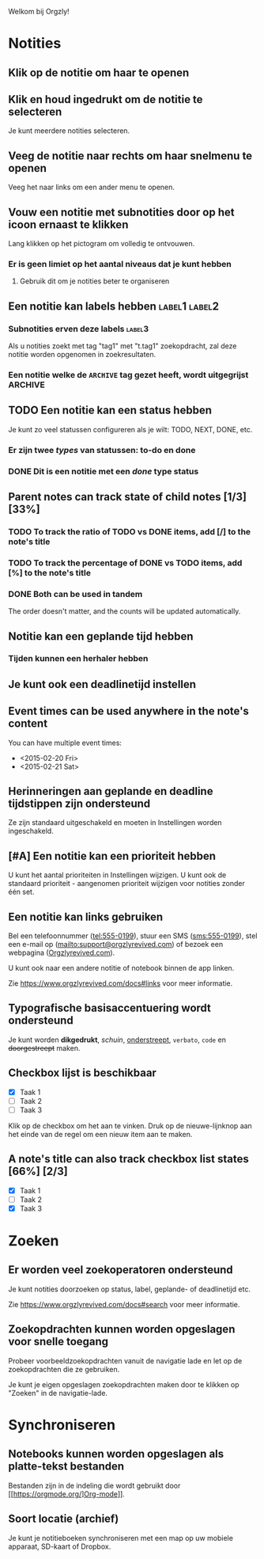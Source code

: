 Welkom bij Orgzly!

* Notities
** Klik op de notitie om haar te openen
** Klik en houd ingedrukt om de notitie te selecteren

Je kunt meerdere notities selecteren.

** Veeg de notitie naar rechts om haar snelmenu te openen

Veeg het naar links om een ander menu te openen.

** Vouw een notitie met subnotities door op het icoon ernaast te klikken

Lang klikken op het pictogram om volledig te ontvouwen.

*** Er is geen limiet op het aantal niveaus dat je kunt hebben
**** Gebruik dit om je notities beter te organiseren

** Een notitie kan labels hebben :label1:label2:
*** Subnotities erven deze labels :label3:

Als u notities zoekt met tag "tag1" met "t.tag1" zoekopdracht, zal deze notitie worden opgenomen in zoekresultaten.

*** Een notitie welke de =ARCHIVE= tag gezet heeft, wordt uitgegrijst :ARCHIVE:

** TODO Een notitie kan een status hebben

Je kunt zo veel statussen configureren als je wilt: TODO, NEXT, DONE, etc.

*** Er zijn twee /types/ van statussen: to-do en done

*** DONE Dit is een notitie met een /done/ type status
CLOSED: [2018-01-24 Wed 17:00]

** Parent notes can track state of child notes [1/3] [33%]

*** TODO To track the ratio of TODO vs DONE items, add [/] to the note's title

*** TODO To track the percentage of DONE vs TODO items, add [%] to the note's title

*** DONE Both can be used in tandem
CLOSED: [2025-03-13 Thu 08:37]

The order doesn't matter, and the counts will be updated automatically.

** Notitie kan een geplande tijd hebben
SCHEDULED: <2015-02-20 Fri 15:15>

*** Tijden kunnen een herhaler hebben
SCHEDULED: <2015-02-16 Mon .+2d>

** Je kunt ook een deadlinetijd instellen
DEADLINE: <2015-02-20 Fri>

** Event times can be used anywhere in the note's content

You can have multiple event times:

- <2015-02-20 Fri>
- <2015-02-21 Sat>

** Herinneringen aan geplande en deadline tijdstippen zijn ondersteund

Ze zijn standaard uitgeschakeld en moeten in Instellingen worden ingeschakeld.

** [#A] Een notitie kan een prioriteit hebben

U kunt het aantal prioriteiten in Instellingen wijzigen. U kunt ook de standaard prioriteit - aangenomen prioriteit wijzigen voor notities zonder één set.

** Een notitie kan links gebruiken

Bel een telefoonnummer (tel:555-0199), stuur een SMS (sms:555-0199), stel een e-mail op (mailto:support@orgzlyrevived.com) of bezoek een webpagina ([[https://www.orgzlyrevived.com][Orgzlyrevived.com]]).

U kunt ook naar een andere notitie of notebook binnen de app linken.

Zie [[https://www.orgzlyrevived.com/docs#links]] voor meer informatie.

** Typografische basisaccentuering wordt ondersteund

Je kunt worden *dikgedrukt*, /schuin/, _onderstreept_, =verbato=, ~code~ en +doorgestreept+ maken.

** Checkbox lijst is beschikbaar

- [X] Taak 1
- [ ] Taak 2
- [ ] Taak 3

Klik op de checkbox om het aan te vinken. Druk op de nieuwe-lijnknop aan het einde van de regel om een nieuw item aan te maken.

** A note's title can also track checkbox list states [66%] [2/3]

- [X] Taak 1
- [ ] Taak 2
- [X] Taak 3

* Zoeken
** Er worden veel zoekoperatoren ondersteund

Je kunt notities doorzoeken op status, label, geplande- of deadlinetijd etc.

Zie [[https://www.orgzlyrevived.com/docs#search]] voor meer informatie.

** Zoekopdrachten kunnen worden opgeslagen voor snelle toegang

Probeer voorbeeldzoekopdrachten vanuit de navigatie lade en let op de zoekopdrachten die ze gebruiken.

Je kunt je eigen opgeslagen zoekopdrachten maken door te klikken op "Zoeken" in de navigatie-lade.

* Synchroniseren

** Notebooks kunnen worden opgeslagen als platte-tekst bestanden

Bestanden zijn in de indeling die wordt gebruikt door [[https://orgmode.org/]Org-mode]].

** Soort locatie (archief)

Je kunt je notitieboeken synchroniseren met een map op uw mobiele apparaat, SD-kaart of Dropbox.
